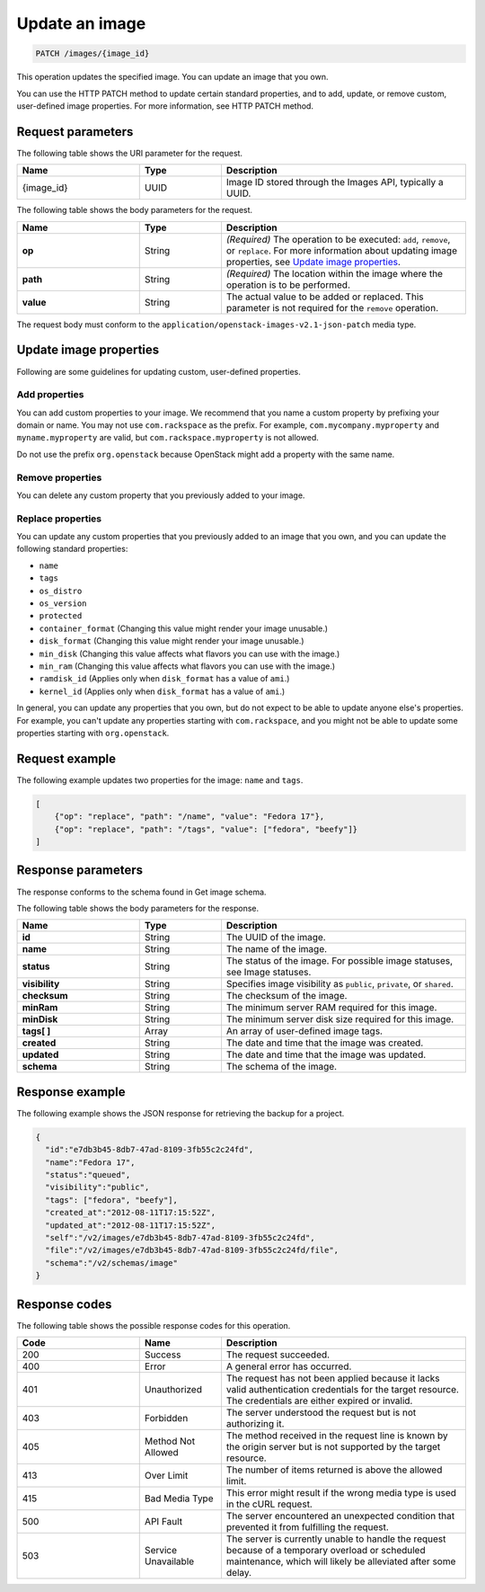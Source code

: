 .. _update-an-image:

Update an image
---------------

.. code::

    PATCH /images/{image_id}

This operation updates the specified image. You can update an image that you own. 

You can use the HTTP PATCH method to update certain standard properties, and to add, update, or remove custom, user-defined image properties. For more information, see HTTP PATCH method. 

Request parameters
~~~~~~~~~~~~~~~~~~

The following table shows the URI parameter for the request.

.. list-table:: 
   :widths: 15 10 30
   :header-rows: 1

   * - Name
     - Type
     - Description
   * - {image_id}
     - UUID
     - Image ID stored through the Images API, typically a UUID.

The following table shows the body parameters for the request.

.. list-table:: 
   :widths: 15 10 30
   :header-rows: 1

   * - Name
     - Type
     - Description
   * - **op**
     - String
     - *(Required)* The operation to be executed: ``add``, ``remove``, or ``replace``. For more information about updating image properties, see `Update image properties`_.
   * - **path**
     - String
     - *(Required)* The location within the image where the operation is to be performed.
   * - **value**
     - String
     - The actual value to be added or replaced. This parameter is not required for the ``remove`` operation.

The request body must conform to the ``application/openstack-images-v2.1-json-patch`` media type.

Update image properties
~~~~~~~~~~~~~~~~~~~~~~~

Following are some guidelines for updating custom, user-defined properties.

Add properties
^^^^^^^^^^^^^^

You can add custom properties to your image. We recommend that you name a custom property by prefixing your domain or name. You may not use ``com.rackspace`` as the prefix. For example, ``com.mycompany.myproperty`` and ``myname.myproperty`` are valid, but ``com.rackspace.myproperty`` is not allowed.

Do not use the prefix ``org.openstack`` because OpenStack might add a property with the same name.

Remove properties
^^^^^^^^^^^^^^^^^

You can delete any custom property that you previously added to your image.

Replace properties
^^^^^^^^^^^^^^^^^^

You can update any custom properties that you previously added to an image that you own, and you can update the following standard properties:

- ``name``
- ``tags``
- ``os_distro``
- ``os_version``
- ``protected``
- ``container_format`` (Changing this value might render your image unusable.)
- ``disk_format`` (Changing this value might render your image unusable.)
- ``min_disk`` (Changing this value affects what flavors you can use with the image.)
- ``min_ram`` (Changing this value affects what flavors you can use with the image.)
- ``ramdisk_id`` (Applies only when ``disk_format`` has a value of ``ami``.)
- ``kernel_id`` (Applies only when ``disk_format`` has a value of ``ami``.)

In general, you can update any properties that you own, but do not expect to be able to update anyone else's properties. For example, you can't update any properties starting with ``com.rackspace``, and you might not be able to update some properties starting with ``org.openstack``.

Request example
~~~~~~~~~~~~~~~
The following example updates two properties for the image: ``name`` and ``tags``. 

.. code::

    [
        {"op": "replace", "path": "/name", "value": "Fedora 17"},
        {"op": "replace", "path": "/tags", "value": ["fedora", "beefy"]}
    ]

Response parameters
~~~~~~~~~~~~~~~~~~~

The response conforms to the schema found in Get image schema.

The following table shows the body parameters for the response.

.. list-table:: 
   :widths: 15 10 30
   :header-rows: 1

   * - Name
     - Type
     - Description
   * - **id**
     - String
     - The UUID of the image.
   * - **name**
     - String
     - The name of the image.
   * - **status**
     - String
     - The status of the image. For possible image statuses, see Image statuses.
   * - **visibility**
     - String
     - Specifies image visibility as ``public``, ``private``, or ``shared``.
   * - **checksum**
     - String
     - The checksum of the image.
   * - **minRam**
     - String
     - The minimum server RAM required for this image.
   * - **minDisk**
     - String
     - The minimum server disk size required for this image.
   * - **tags[ ]**
     - Array
     - An array of user-defined image tags.
   * - **created**
     - String
     - The date and time that the image was created.
   * - **updated**
     - String
     - The date and time that the image was updated.
   * - **schema**
     - String
     - The schema of the image.

Response example
~~~~~~~~~~~~~~~~

The following example shows the JSON response for retrieving the backup for a project.

.. code::

    {
      "id":"e7db3b45-8db7-47ad-8109-3fb55c2c24fd",
      "name":"Fedora 17",
      "status":"queued",
      "visibility":"public",
      "tags": ["fedora", "beefy"],
      "created_at":"2012-08-11T17:15:52Z",
      "updated_at":"2012-08-11T17:15:52Z",
      "self":"/v2/images/e7db3b45-8db7-47ad-8109-3fb55c2c24fd",
      "file":"/v2/images/e7db3b45-8db7-47ad-8109-3fb55c2c24fd/file",
      "schema":"/v2/schemas/image"
    }

Response codes
~~~~~~~~~~~~~~

The following table shows the possible response codes for this operation.

.. list-table:: 
   :widths: 15 10 30
   :header-rows: 1

   * - Code
     - Name
     - Description
   * - 200
     - Success
     - The request succeeded.
   * - 400 
     - Error
     - A general error has occurred. 
   * - 401
     - Unauthorized
     - The request has not been applied because it lacks valid authentication credentials for the target resource. The credentials are either expired or invalid.
   * - 403
     - Forbidden
     - The server understood the request but is not authorizing it.
   * - 405
     - Method Not Allowed
     - The method received in the request line is known by the origin server but is not supported by the target resource.
   * - 413
     - Over Limit
     - The number of items returned is above the allowed limit.
   * - 415
     - Bad Media Type
     - This error might result if the wrong media type is used in the cURL request.
   * - 500
     - API Fault
     - The server encountered an unexpected condition that prevented it from fulfilling the request.
   * - 503
     - Service Unavailable
     - The server is currently unable to handle the request because of a temporary overload or scheduled maintenance, which will likely be alleviated after some delay.
